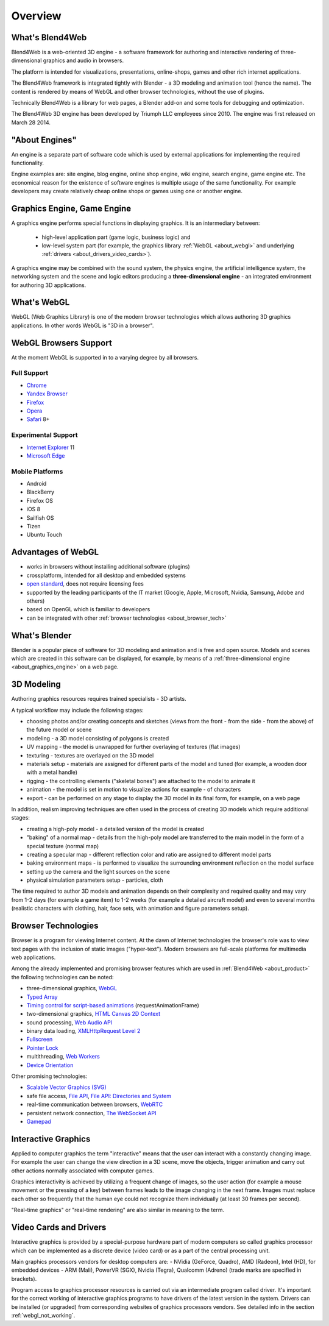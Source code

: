 .. _about:

**************
Overview
**************

.. index:: Blend4Web

.. _about_product:

What's Blend4Web
===================

Blend4Web is a web-oriented 3D engine - a software framework for authoring and interactive rendering of three-dimensional graphics and audio in browsers.

The platform is intended for visualizations, presentations, online-shops, games and other rich internet applications.

The Blend4Web framework is integrated tightly with Blender - a 3D modeling and animation tool (hence the name). The content is rendered by means of WebGL and other browser technologies, without the use of plugins.

Technically Blend4Web is a library for web pages, a Blender add-on and some tools for debugging and optimization.

The Blend4Web 3D engine has been developed by Triumph LLC employees since 2010. The engine was first released on March 28 2014.


.. index:: engine

.. _about_engine:

"About Engines"
===============

An engine is a separate part of software code which is used by external applications for implementing the required functionality.

Engine examples are: site engine, blog engine, online shop engine, wiki engine, search engine, game engine etc. The economical reason for the existence of software engines is multiple usage of the same functionality. For example developers may create relatively cheap online shops or games using one or another engine.


.. index:: graphics engine, three-dimensional engine

.. _about_graphics_engine:

Graphics Engine, Game Engine
============================

A graphics engine performs special functions in displaying graphics. It is an intermediary between:

    - high-level application part (game logic, business logic) and 
    - low-level system part (for example, the graphics library :ref:`WebGL <about_webgl>` and underlying :ref:`drivers <about_drivers_video_cards>`).

A graphics engine may be combined with the sound system, the physics engine, the artificial intelligence system, the networking system and the scene and logic editors producing a **three-dimensional engine** - an integrated environment for authoring 3D applications.


.. index:: WebGL

.. _about_webgl:

What's WebGL
===============

WebGL (Web Graphics Library) is one of the modern browser technologies which allows authoring 3D graphics applications. In other words WebGL is "3D in a browser".


.. index:: WebGL; browser support

.. _browser_webgl_support:

WebGL Browsers Support
===========================

At the moment WebGL is supported in to a varying degree by all browsers.


Full Support
------------

* `Chrome <http://www.google.com/chrome>`_
* `Yandex Browser <http://browser.yandex.ru/>`_ 
* `Firefox <http://www.mozilla.org/firefox>`_
* `Opera <http://www.opera.com/browser>`_
* `Safari <http://www.apple.com/safari/>`_ 8+

Experimental Support
--------------------

* `Internet Explorer <http://windows.microsoft.com/en-us/internet-explorer/download-ie>`_ 11
* `Microsoft Edge <https://www.microsoft.com/en-us/windows/microsoft-edge>`_


Mobile Platforms
----------------

* Android
* BlackBerry
* Firefox OS
* iOS 8
* Sailfish OS
* Tizen
* Ubuntu Touch

.. index:: WebGL; advantages

.. _about_webgl_benefits:

Advantages of WebGL
===================

* works in browsers without installing additional software (plugins)
* crossplatform, intended for all desktop and embedded systems
* `open standard <http://en.wikipedia.org/wiki/Open_standard>`_, does not require licensing fees
* supported by the leading participants of the IT market (Google, Apple, Microsoft, Nvidia, Samsung, Adobe and others)
* based on OpenGL which is familiar to developers
* can be integrated with other :ref:`browser technologies <about_browser_tech>`


.. index:: Blender

.. _about_blender:

What's Blender
==============

Blender is a popular piece of software for 3D modeling and animation and is free and open source. Models and scenes which are created in this software can be displayed, for example, by means of a :ref:`three-dimensional engine <about_graphics_engine>` on a web page.


.. index:: 3D Modeling

.. _about_modelling:

3D Modeling
===========

Authoring graphics resources requires trained specialists - 3D artists.

A typical workflow may include the following stages:

* choosing photos and/or creating concepts and sketches (views from the front - from the side - from the above) of the future model or scene
* modeling - a 3D model consisting of polygons is created
* UV mapping - the model is unwrapped for further overlaying of textures (flat images) 
* texturing - textures are overlayed on the 3D model
* materials setup - materials are assigned for different parts of the model and tuned (for example, a wooden door with a metal handle)
* rigging - the controlling elements ("skeletal bones") are attached to the model to animate it
* animation - the model is set in motion to visualize actions for example - of characters
* export - can be performed on any stage to display the 3D model in its final form, for example, on a web page

In addition, realism improving techniques are often used in the process of creating 3D models which require additional stages:

* creating a high-poly model - a detailed version of the model is created
* "baking" of a normal map - details from the high-poly model are transferred to the main model in the form of a special texture (normal map)
* creating a specular map - different reflection color and ratio are assigned to different model parts
* baking environment maps - is performed to visualize the surrounding environment reflection on the model surface
* setting up the camera and the light sources on the scene
* physical simulation parameters setup - particles, cloth

The time required to author 3D models and animation depends on their complexity and required quality and may vary from 1-2 days (for example a game item) to 1-2 weeks (for example a detailed aircraft model) and even to several months (realistic characters with clothing, hair, face sets, with animation and figure parameters setup).


.. index:: browser technologies, browser

.. _about_browser_tech:

Browser Technologies
=====================

Browser is a program for viewing Internet content. At the dawn of Internet technologies the browser's role was to view text pages with the inclusion of static images ("hyper-text"). Modern browsers are full-scale platforms for multimedia web applications.

Among the already implemented and promising browser features which are used in :ref:`Blend4Web <about_product>` the following technologies can be noted:

* three-dimensional graphics, `WebGL <https://www.khronos.org/registry/webgl/specs/latest/>`_
* `Typed Array <https://www.khronos.org/registry/typedarray/specs/latest/>`_
* `Timing control for script-based animations <http://www.w3.org/TR/animation-timing/>`_ (requestAnimationFrame)
* two-dimensional graphics, `HTML Canvas 2D Context <http://www.w3.org/TR/2dcontext/>`_
* sound processing, `Web Audio API <http://www.w3.org/TR/webaudio/>`_
* binary data loading, `XMLHttpRequest Level 2 <http://www.w3.org/TR/XMLHttpRequest/>`_
* `Fullscreen <http://dvcs.w3.org/hg/fullscreen/raw-file/tip/Overview.html>`_
* `Pointer Lock <http://dvcs.w3.org/hg/pointerlock/raw-file/default/index.html>`_
* multithreading, `Web Workers <http://www.w3.org/TR/workers/>`_
* `Device Orientation <http://www.w3.org/TR/orientation-event/>`_

Other promising technologies:

* `Scalable Vector Graphics (SVG) <http://www.w3.org/TR/SVG/>`_
* safe file access, `File API <http://www.w3.org/TR/FileAPI/>`_, `File API: Directories and System <http://www.w3.org/TR/file-system-api/>`_
* real-time communication between browsers, `WebRTC <http://dev.w3.org/2011/webrtc/editor/webrtc.html>`_
* persistent network connection, `The WebSocket API <http://www.w3.org/TR/websockets/>`_
* `Gamepad <http://dvcs.w3.org/hg/gamepad/raw-file/default/gamepad.html>`_


.. index:: interactive graphics

.. _about_interactive_graphics:

Interactive Graphics
====================

Applied to computer graphics the term "interactive" means that the user can interact with a constantly changing image. For example the user can change the view direction in a 3D scene, move the objects, trigger animation and carry out other actions normally associated with computer games.

Graphics interactivity is achieved by utilizing a frequent change of images, so the user action (for example a mouse movement or the pressing of a key) between frames leads to the image changing in the next frame. Images must replace each other so frequently that the human eye could not recognize them individually (at least 30 frames per second).

"Real-time graphics" or "real-time rendering" are also similar in meaning to the term.


.. index:: video card, drivers

.. _about_drivers_video_cards:

Video Cards and Drivers
=======================

Interactive graphics is provided by a special-purpose hardware part of modern computers so called graphics processor which can be implemented as a discrete device (video card) or as a part of the central processing unit.

Main graphics processors vendors for desktop computers are:  - NVidia (GeForce, Quadro), AMD (Radeon), Intel (HD), for embedded devices - ARM (Mali), PowerVR (SGX), Nvidia (Tegra), Qualcomm (Adreno) (trade marks are specified in brackets).

Program access to graphics processor resources is carried out via an intermediate program called driver. It's important for the correct working of interactive graphics programs to have drivers of the latest version in the system. Drivers can be installed (or upgraded) from corresponding websites of graphics processors vendors. See detailed info in the section :ref:`webgl_not_working`.


